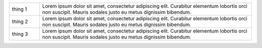 .. The contents of this file are included in multiple slide decks.
.. This file should not be changed in a way that hinders its ability to appear in multiple slide decks.

.. list-table::
   :widths: 60 420
   
   * - thing 1
     - Lorem ipsum dolor sit amet, consectetur adipiscing elit. Curabitur elementum lobortis orci non suscipit. Mauris sodales justo eu metus dignissim bibendum.
   * - thing 2
     - Lorem ipsum dolor sit amet, consectetur adipiscing elit. Curabitur elementum lobortis orci non suscipit. Mauris sodales justo eu metus dignissim bibendum.
   * - thing 3
     - Lorem ipsum dolor sit amet, consectetur adipiscing elit. Curabitur elementum lobortis orci non suscipit. Mauris sodales justo eu metus dignissim bibendum.
